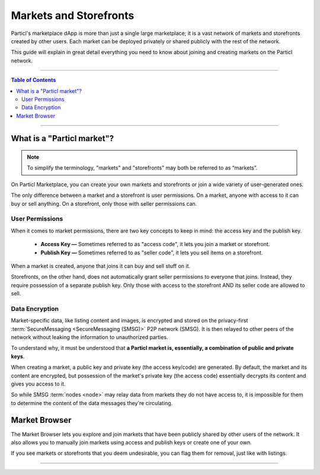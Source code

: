 =======================
Markets and Storefronts
=======================

.. title::
   Particl Markets Explained

.. meta::
   :description lang=en: Learn more about deploying and owning online markets and shops on the Particl network. It's free, unrestricted, maintenance-free!

Particl's marketplace dApp is more than just a single large marketplace; it is a vast network of markets and storefronts created by other users. Each market can be deployed privately or shared publicly with the rest of the network.

This guide will explain in great detail everything you need to know about joining and creating markets on the Particl network.

----

.. contents:: Table of Contents
   :local:
   :backlinks: none
   :depth: 2

----

What is a "Particl market"?
---------------------------

.. note::

   To simplify the terminology, "markets" and "storefronts" may both be referred to as “markets”.

On Particl Marketplace, you can create your own markets and storefronts or join a wide variety of user-generated ones. 

The only difference between a market and a storefront is user permissions. On a market, anyone with access to it can buy or sell anything. On a storefront, only those with seller permissions can. 

User Permissions
****************

When it comes to market permissions, there are two key concepts to keep in mind: the access key and the publish key.

 * **Access Key —** Sometimes referred to as "access code", it lets you join a market or storefront.

 * **Publish Key —** Sometimes referred to as "seller code", it lets you sell items on a storefront.

When a market is created, anyone that joins it can buy and sell stuff on it. 

Storefronts, on the other hand, does not automatically grant seller permissions to everyone that joins. Instead, they require possession of a separate publish key. Only those with access to the storefront AND its seller code are allowed to sell. 

Data Encryption
***************

Market-specific data, like listing content and images, is encrypted and stored on the privacy-first :term:`SecureMessaging <SecureMessaging (SMSG)>` P2P network (SMSG). It is then relayed to other peers of the network without leaking the information to unauthorized parties.

To understand why, it must be understood that **a Particl market is, essentially, a combination of public and private keys**. 

When creating a market, a public key and private key (the access key/code) are generated. By default, the market and its content are encrypted, but possession of the market's private key (the access code) essentially decrypts its content and gives you access to it.

So while SMSG :term:`nodes <node>` may relay data from markets they do not have access to, it is impossible for them to determine the content of the data messages they're circulating. 

Market Browser
--------------

The Market Browser lets you explore and join markets that have been publicly shared by other users of the network. It also allows you to manually join markets using access and publish keys or create one of your own. 

If you see markets or storefronts that you deem undesirable, you can flag them for removal, just like with listings.

----

.. seealso::

 - Marketplace Guides - :doc:`Install and Get Started <../marketplace-guides/marketguides_installation>`
 - Marketplace Guides - :doc:`Sell Stuff <../marketplace-guides/marketguides_sell>`
 - Marketplace Guides - :doc:`Buy Stuff <../marketplace-guides/marketguides_buy>`
 - Unofficial Gateway - `Particl Store <https://particl.store/>`_
 - Unofficial Gateway - `Particl Marketplace Shop <http://particlmarketplace.shop/>`_
 - Marketplace Explained - :doc:`Content Moderation <../particl-marketplace/marketplace_escrow>`
 - Marketplace Explained - :doc:`Two Party Escrow System <../particl-marketplace/marketplace_escrow>`
 - Marketplace Explained - :doc:`Privacy Specifications <../particl-marketplace/marketplace_privacy>`
